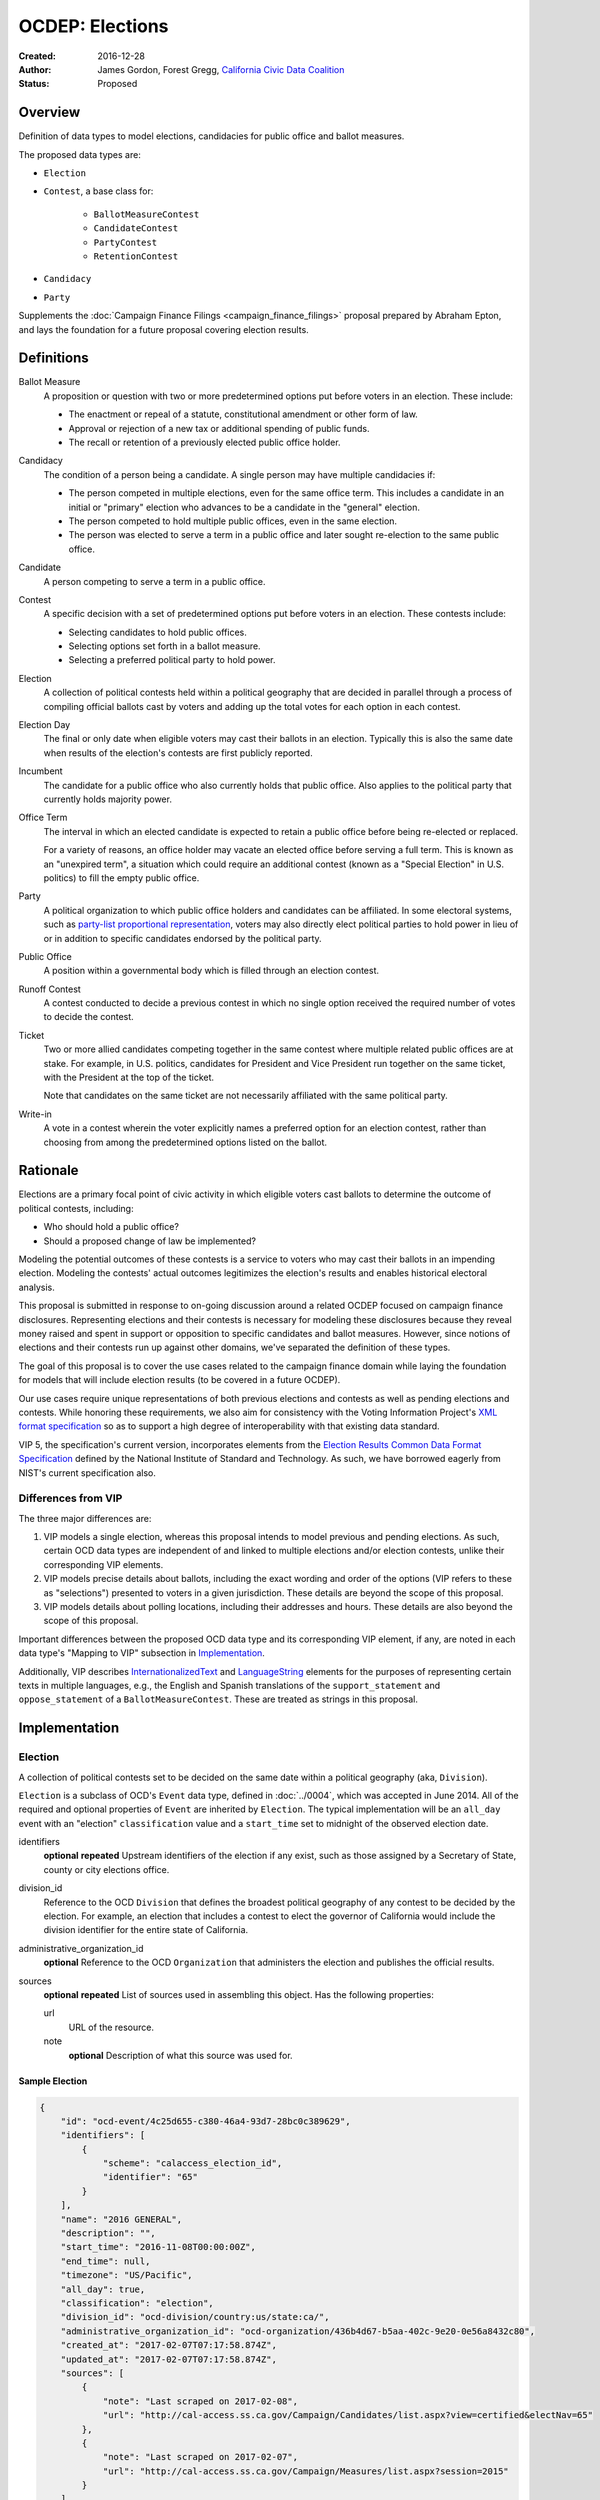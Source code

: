 ====================
OCDEP: Elections
====================

:Created: 2016-12-28
:Author: James Gordon, Forest Gregg, `California Civic Data Coalition`_
:Status: Proposed

Overview
========

Definition of data types to model elections, candidacies for public office and ballot measures.

The proposed data types are:

* ``Election``
* ``Contest``, a base class for:

    - ``BallotMeasureContest``
    - ``CandidateContest``
    - ``PartyContest``
    - ``RetentionContest``

* ``Candidacy``
* ``Party``

Supplements the :doc:`Campaign Finance Filings <campaign_finance_filings>` proposal prepared by Abraham Epton, and lays the foundation for a future proposal covering election results.

Definitions
===========

Ballot Measure
    A proposition or question with two or more predetermined options put before voters in an election. These include:

    * The enactment or repeal of a statute, constitutional amendment or other form of law.
    * Approval or rejection of a new tax or additional spending of public funds.
    * The recall or retention of a previously elected public office holder.

Candidacy
    The condition of a person being a candidate. A single person may have multiple candidacies if:

    * The person competed in multiple elections, even for the same office term. This includes a candidate in an initial or "primary" election who advances to be a candidate in the "general" election.
    * The person competed to hold multiple public offices, even in the same election.
    * The person was elected to serve a term in a public office and later sought re-election to the same public office.

Candidate
    A person competing to serve a term in a public office.

Contest
    A specific decision with a set of predetermined options put before voters in an election. These contests include:

    * Selecting candidates to hold public offices.
    * Selecting options set forth in a ballot measure.
    * Selecting a preferred political party to hold power.

Election
    A collection of political contests held within a political geography that are decided in parallel through a process of compiling official ballots cast by voters and adding up the total votes for each option in each contest.

Election Day
    The final or only date when eligible voters may cast their ballots in an election. Typically this is also the same date when results of the election's contests are first publicly reported.

Incumbent
    The candidate for a public office who also currently holds that public office. Also applies to the political party that currently holds majority power.

Office Term
    The interval in which an elected candidate is expected to retain a public office before being re-elected or replaced.

    For a variety of reasons, an office holder may vacate an elected office before serving a full term. This is known as an "unexpired term", a situation which could require an additional contest (known as a "Special Election" in U.S. politics) to fill the empty public office.

Party
    A political organization to which public office holders and candidates can be affiliated. In some electoral systems, such as `party-list proportional representation`_, voters may also directly elect political parties to hold power in lieu of or in addition to specific candidates endorsed by the political party.

Public Office
    A position within a governmental body which is filled through an election contest.

Runoff Contest
    A contest conducted to decide a previous contest in which no single option received the required number of votes to decide the contest.

Ticket
    Two or more allied candidates competing together in the same contest where multiple related public offices are at stake. For example, in U.S. politics, candidates for President and Vice President run together on the same ticket, with the President at the top of the ticket.

    Note that candidates on the same ticket are not necessarily affiliated with the same political party.

Write-in
    A vote in a contest wherein the voter explicitly names a preferred option for an election contest, rather than choosing from among the predetermined options listed on the ballot.


Rationale
=========

Elections are a primary focal point of civic activity in which eligible voters cast ballots to determine the outcome of political contests, including:

* Who should hold a public office?
* Should a proposed change of law be implemented?

Modeling the potential outcomes of these contests is a service to voters who may cast their ballots in an impending election. Modeling the contests' actual outcomes legitimizes the election's results and enables historical electoral analysis.

This proposal is submitted in response to on-going discussion around a related OCDEP focused on campaign finance disclosures. Representing elections and their contests is necessary for modeling these disclosures because they reveal money raised and spent in support or opposition to specific candidates and ballot measures. However, since notions of elections and their contests run up against other domains, we've separated the definition of these types.

The goal of this proposal is to cover the use cases related to the campaign finance domain while laying the foundation for models that will include election results (to be covered in a future OCDEP).

Our use cases require unique representations of both previous elections and contests as well as pending elections and contests. While honoring these requirements, we also aim for consistency with the Voting Information Project's `XML format specification`_ so as to support a high degree of interoperability with that existing data standard.

VIP 5, the specification's current version, incorporates elements from the `Election Results Common Data Format Specification`_ defined by the National Institute of Standard and Technology. As such, we have borrowed eagerly from NIST's current specification also.

Differences from VIP
--------------------

The three major differences are:

1. VIP models a single election, whereas this proposal intends to model previous and pending elections. As such, certain OCD data types are independent of and linked to multiple elections and/or election contests, unlike their corresponding VIP elements. 
2. VIP models precise details about ballots, including the exact wording and order of the options (VIP refers to these as "selections") presented to voters in a given jurisdiction. These details are beyond the scope of this proposal.
3. VIP models details about polling locations, including their addresses and hours. These details are also beyond the scope of this proposal.

Important differences between the proposed OCD data type and its corresponding VIP element, if any, are noted in each data type's "Mapping to VIP" subsection in Implementation_.

Additionally, VIP describes `<InternationalizedText>`_ and `<LanguageString>`_ elements for the purposes of representing certain texts in multiple languages, e.g., the English and Spanish translations of the ``support_statement`` and ``oppose_statement`` of a ``BallotMeasureContest``. These are treated as strings in this proposal.

Implementation
==============

Election
--------

A collection of political contests set to be decided on the same date within a political geography (aka, ``Division``).

``Election`` is a subclass of OCD's ``Event`` data type, defined in :doc:`../0004`, which was accepted in June 2014. All of the required and optional properties of ``Event`` are inherited by ``Election``. The typical implementation will be an ``all_day`` event with an "election" ``classification`` value and a ``start_time`` set to midnight of the observed election date.

identifiers
    **optional**
    **repeated**
    Upstream identifiers of the election if any exist, such as those assigned by a Secretary of State, county or city elections office.

division_id
    Reference to the OCD ``Division`` that defines the broadest political geography of any contest to be decided by the election. For example, an election that includes a contest to elect the governor of California would include the division identifier for the entire state of California.

administrative_organization_id
    **optional**
    Reference to the OCD ``Organization`` that administers the election and publishes the official results.

sources
    **optional**
    **repeated**
    List of sources used in assembling this object. Has the following properties:

    url
        URL of the resource.
    note
        **optional**
        Description of what this source was used for.


Sample Election
+++++++++++++++


.. code:: javascript

    {
        "id": "ocd-event/4c25d655-c380-46a4-93d7-28bc0c389629",
        "identifiers": [
            {
                "scheme": "calaccess_election_id",
                "identifier": "65"
            }
        ],
        "name": "2016 GENERAL",
        "description": "",
        "start_time": "2016-11-08T00:00:00Z",
        "end_time": null,
        "timezone": "US/Pacific",     
        "all_day": true,      
        "classification": "election",
        "division_id": "ocd-division/country:us/state:ca/",
        "administrative_organization_id": "ocd-organization/436b4d67-b5aa-402c-9e20-0e56a8432c80",
        "created_at": "2017-02-07T07:17:58.874Z",
        "updated_at": "2017-02-07T07:17:58.874Z",
        "sources": [
            {
                "note": "Last scraped on 2017-02-08",
                "url": "http://cal-access.ss.ca.gov/Campaign/Candidates/list.aspx?view=certified&electNav=65"
            },
            {
                "note": "Last scraped on 2017-02-07",
                "url": "http://cal-access.ss.ca.gov/Campaign/Measures/list.aspx?session=2015"
            }
        ],
        "extras": {},
    }


Mapping to VIP
++++++++++++++

``Election`` corresponds to VIP's `<Election>`_ element.

* Important differences between corresponding fields:

    - ``<Name>`` is not required on VIP's ``<Election>``, but ``name`` (inherited from OCD's ``Event``) is required.
    - ``<StateId>``, which is a required reference to a VIP `<State>`_ element, should map to an equivalent OCD ``division_id`` if ``<IsStatewide>`` is ``true``. Otherwise, ``division_id`` should reference the appropriate subdivision of the equivalent to ``<StateId>``.

* OCD fields not implemented in VIP:

    - ``administrative_organization_id`` is an optional reference to an OCD ``Organization`` that's equivalent to the ``<Department>`` tag in VIP's `<ElectionAdministration>`_ element.
    - ``classification`` (inherited from ``Event``) should be "election".
    - ``description`` (inherited from ``Event``) is optional.
    - ``location`` (inherited from ``Event``) is optional.
    - ``all_day`` (inherited from ``Event``) is optional.
    - ``end_time`` (inherited from ``Event``) is optional.
    - ``status`` (inherited from ``Event``) is optional.
    - ``links`` (inherited from ``Event``) is optional.
    - ``participants`` (inherited from ``Event``) is optional.
    - ``documents`` (inherited from ``Event``) is optional.
    - ``media`` (inherited from ``Event``) is optional.

* VIP fields not implemented in this OCDEP:

    - ``<ElectionType>``, which is optional for describing either the level of government to which a candidate might be elected (e.g., "federal", "state", "county", etc.) or the point when the election occurs in the overall cycle (e.g., "general", "primary", "runoff" and "special").
    - ``<HoursOpenId>``, which is an optional reference to a VIP `<HoursOpen>`_ element that represents when polling locations for the election are generally open.
    - ``<RegistrationInfo>``, which optional text.
    - ``<RegistrationDeadline>``, which is an optional date.
    - ``<HasElectionDayRegistration>``, which is an optional boolean.
    - ``<AbsenteeBallotInfo>``, which is optional text.
    - ``<AbsenteeRequestDeadline>``, which is an optional date.
    - ``<ResultsUri>``, which is optional.


Contest
-------

A base class for representing a specific decision set before voters in an election. Includes properties shared by all contest types: ``BallotMeasureContest``, ``CandidateContest``, ``PartyContest`` and ``RetentionContest``.

id
    Open Civic Data-style id in the format ``ocd-contest/{{uuid}}``.

identifiers
    **optional**
    **repeated**
    Upstream identifiers of the contest if any exist, such as those assigned by a Secretary of State, county or city elections office.

name
    Name of the contest, not necessarily as it appears on the ballot (string).

division_id
    Reference to the OCD ``Division`` that defines the political geography of the contest, e.g., a specific Congressional or State Senate district. The ``Division`` referenced by each ``Contest`` should be a subdivision of the ``Division`` referenced by the contest's ``Election``.

election_id
    Reference to the OCD ``Election`` in which the contest is decided.

created_at
    Time that this object was created at in the system.

updated_at
    Time that this object was last updated in the system.

sources
    **optional**
    **repeated**
    List of sources used in assembling this object. Has the following properties:

    url
        URL of the resource.
    note
        **optional**
        Description of what this source was used for.

extras
    Common to all Open Civic Data types, the value is a key-value store suitable for storing arbitrary information not covered elsewhere.


Sample Contest
++++++++++++++


.. code:: javascript

    {
        "id": "ocd-contest/eff6e5bd-10dc-4930-91a0-06e2298ca15c"
        "identifiers": [],
        "name": "STATE SENATE 01",
        "division_id": "ocd-division/country:us/state:ca/sldu:1",
        "election_id": "ocd-event/4c25d655-c380-46a4-93d7-28bc0c389629",
        "created_at": "2017-02-07T07:18:05.438Z",
        "updated_at": "2017-02-07T07:18:05.442Z",
        "sources": [
            {
                "note": "Last scraped on 2017-02-08",
                "url": "http://cal-access.ss.ca.gov/Campaign/Candidates/list.aspx?view=certified&electNav=65"
            }
        ],
        "extras": {}
    }


Mapping to VIP
++++++++++++++

``Contest`` corresponds to VIP's `<ContestBase>`_ element.

* Important differences between corresponding fields:

    - ``<ElectoralDistrictId>``, which is an optional reference to a VIP `<ElectoralDistrict>`_ element, can map to an equivalent OCD ``division_id``.

* OCD fields not implemented in VIP:

    - ``election_id`` is a required reference to an OCD ``Election``.

* VIP fields not implemented in this OCDEP:

    - ``<Abbreviation>``, which is optional text.
    - ``<BallotSelectionIds>`` is an optional single element that contains a set of references to each selection (i.e., any extension of VIP's `<BallotSelectionBase>`_) on any ballot that includes the contest. This proposal instead represents the distinct options for each contest across all versions of the ballot.
    - ``<ElectorateSpecification>``, which optional text.
    - ``<HasRotation>``, which is an optional boolean.
    - ``<BallotSubTitle>``,  which is optional text.
    - ``<BallotTitle>``,  which is optional text.
    - ``<SequenceOrder>``,  which is an optional integer.
    - ``<VoteVariation>``,  which is an optional reference to a VIP `<VoteVariation>`_.
    - ``<OtherVoteVariation>``, which is optional text.


BallotMeasureContest
--------------------

A subclass of ``Contest`` for representing a ballot measure before the voters, including options voters may select. Inherits all the required and optional properties of ``Contest``.

options
    **repeated**
    List of the options voters may choose, e.g., "yes", "no", "recall", "no recall" (two or more required).

description
    **optional**
    Text describing the purpose and/or potential outcomes of the ballot measure, not necessarily as it appears on the ballot (string).

requirement
    **optional**
    The threshold of votes the ballot measure needs in order to pass (string). The default is a simple majority, i.e., "50% plus one vote". Other common thresholds are "three-fifths" and "two-thirds".

classification
    **optional**
    Describes the origin and/or potential outcome of the ballot measure, e.g., "initiative statute", "legislative constitutional amendment" (string).

runoff_for_contest_id
    **optional**
    If this contest is a runoff to determine the outcome of a previously undecided contest, reference to that ``BallotMeasureContest``.


Sample BallotMeasureContest
+++++++++++++++++++++++++++


.. code:: javascript

    {
        "id": "ocd-contest/2ce7e19b-3feb-4318-9908-eb3fdf456fb0",
        "identifiers": [
            {
                "scheme": "calaccess_measure_id",
                "identifier": "1376195"
            }
        ],
        "name": "PROPOSITION 060- ADULT FILMS. CONDOMS. HEALTH REQUIREMENTS. INITIATIVE STATUTE."
        "division_id": "ocd-division/country:us/state:ca",
        "election_id": "ocd-event/4c25d655-c380-46a4-93d7-28bc0c389629",
        "created_at": "2017-02-07T07:17:59.818Z",
        "updated_at": "2017-02-07T07:17:59.818Z",
        "sources": [
            {
                "note": "Last scraped on 2017-02-07",
                "url": "http://cal-access.ss.ca.gov/Campaign/Measures/Detail.aspx?id=1376195&session=2015"
            }
        ],
        "extras": {},
        "options": [
            "yes",
            "no"
        ],
        "description": "Requires adult film performers to use condoms during filming of sexual intercourse. Requires producers to pay for performer vaccinations, testing, and medical examinations. Requires producers to post condom requirement at film sites. Fiscal Impact: Likely reduction of state and local tax revenues of several million dollars annually. Increased state spending that could exceed $1 million annually on regulation, partially offset by new fees",
        "requirement": "50% plus one vote",
        "classification": "initiative statute",
        "runoff_for_contest_id": null
    }


Mapping to VIP
++++++++++++++

``BallotMeasureContest`` corresponds to VIP's `<BallotMeasureContest>`_ element.

* Important differences between corresponding fields:

    - ``<PassageThreshold>`` maps to ``requirement``.
    - ``<Type>``, which is an optional reference to a VIP `<BallotMeasureType>`_ maps to ``classification`` which is a simple string.

* OCD fields not implemented in VIP:

    - ``options`` should list the distinct selections across all ballots that include the ballot measure (i.e., the distinct ``<Selection>`` tags in the `<BallotMeasureSelection>`_ element).

* VIP fields not implemented in this OCDEP:

    - ``<ConStatement>``, which is optional text.
    - ``<ProStatement>``, which is optional text.
    - ``<EffectOfAbstain>``, which is optional.
    - ``<FullText>``, which is optional text.
    - ``<SummaryText>``, which is optional text.
    - ``<InfoUri>``, which is optional.
    - ``<OtherType>``, which is optional text.


CandidateContest
----------------

A subclass of ``Contest`` for repesenting a contest among candidates seeking election to one or more public offices. Inherits all the required and optional properties of ``Contest``.

posts
    **repeated**
    List of references to each OCD ``Post`` representing a public office for which the candidates in the contest are seeking election. Requires at least one. Has the following properties:

    post_id
        Reference to an OCD ``OfficeTerm``.

    sort_order
        **optional**
        Useful for sorting for contests where two or more public offices are at stake, e.g., in a U.S. presidential contest, the President post would have a lower sort order than the Vice President post.

party_id
    **optional**
    If the contest is among candidates of the same political party, e.g., a partisan primary election, reference to the OCD ``Party`` representing that political party.

previous_term_unexpired
    Indicates the previous public office holder vacated the post before serving a full term (boolean).

number_elected
    Number of candidates that are elected in the contest, i.e. 'N' of N-of-M (integer). Default is 1.


runoff_for_contest_id
    **optional**
    If this contest is a runoff to determine the outcome of a previously undecided contest, reference to that ``CandidateContest``.


Sample CandidateContest
+++++++++++++++++++++++


.. code:: javascript

    {
        "id": "ocd-contest/eff6e5bd-10dc-4930-91a0-06e2298ca15c",
        "identifiers": [],
        "name": "STATE SENATE 01",
        "division_id": "ocd-division/country:us/state:ca/sldu:1",
        "election_id": "ocd-event/4c25d655-c380-46a4-93d7-28bc0c389629",
        "created_at": "2017-02-07T07:18:05.438Z",
        "updated_at": "2017-02-07T07:18:05.442Z",
        "sources": [
            {
                "note": "Last scraped on 2017-02-08",
                "url": "http://cal-access.ss.ca.gov/Campaign/Candidates/list.aspx?view=certified&electNav=65"
            }
        ],
        "extras": {},
        "posts": [
            {
                "post": "ocd-post/f204b117-24af-42fd-a3fc-c5772533fdf5",
                "sort_order": 0
            }
        ],
        "previous_term_unexpired": false,
        "number_elected": 1,
        "party_id": null,
        "runoff_for_contest_id": null
    }


Mapping to VIP
++++++++++++++

``CandidateContest`` corresponds to VIP's `<CandidateContest>`_ element.

* Important differences between corresponding fields:

    - ``<OfficeIds>``, which is an optional set of references to VIP `<Office>`_ elements, correpsonds to ``posts``. Each ``<OfficeId>`` should map to an equivalent OCD ``Post`` and the order in which the ``<OfficeIds>`` are listed should be preserved in ``sort_order``.
    - ``<PrimaryPartyIds>`` is an optional set of references to each `<Party>`_ related to the contest. This proposal allows for a ``CandidateContest`` to be linked to a single equivalent OCD ``Party``.
    - ``<NumberElected>`` is an optional integer in VIP but is required in OCD, where it defaults to 1.

* OCD fields not implemented in VIP:

    + ``previous_term_unexpired`` should be ``true`` if the ``<OfficeTermType>`` referenced by the ``<Term>`` tag in VIP's `<Office>`_ element is "unexpired-term". Otherwise, ``previous_term_unexpired`` should be ``false``.
    + ``runoff_for_contest_id`` is optional.

* VIP fields not implemented in this OCDEP:

    - ``<VotesAllowed>``, which is an optional integer.


PartyContest
------------

A subclass of ``Contest`` for representing a contest in which voters can vote directly for a political party in lieu of/in addition voting for to candidates endorsed by that party (as in the case of `party-list proportional representation`_). Inherits all the required and optional properties of ``Contest``.

parties
    **repeated**
    List of references to each OCD ``Party`` for which a voter could vote in the election contest. Requires at list one. Has the following properties:

    party_id
        Reference to an OCD ``Party``.

    is_incumbent
        **optional**
        Indicates whether the party currently holds majority power (boolean).

runoff_for_contest_id
    **optional**
    If this contest is a runoff to determine the outcome of a previously undecided contest, reference to that ``PartyContest``.


Sample PartyContest
+++++++++++++++++++


.. code:: javascript

    {
        "id": "ocd-contest/eff6e5bd-10dc-4930-91a0-06e2298ca15c",
        "identifiers": [],
        "name": "Elections for the 20th Knesset",
        "division_id": "ocd-division/country:il",
        "election_id": "ocd-event/4c25d655-c380-46a4-93d7-28bc0c389629",
        "created_at": "2017-02-07T07:18:05.438Z",
        "updated_at": "2017-02-07T07:18:05.442Z",
        "sources": [],
        "extras": {},
        "parties": [
            {
                "party_id": "ocd-organization/866e7266-0c21-4476-a7a7-dc11d2ae8cd1",
                "is_incumbent": false
            },
            {
                "party_id": "ocd-organization/b58f698e-a956-4bd5-8ca1-3b46c22c96b4",
                "is_incumbent": true
            },
        ],
        "runoff_for_contest_id": null
    }


Mapping to VIP
++++++++++++++

``PartyContest`` corresponds to VIP's `<PartyContest>`_ element. 

* OCD fields not implemented in VIP:
    
    - ``parties`` should list the distinct party selections across all ballots that include the ``<PartyContest>`` (i.e., each OCD ``Party`` equivalent to each VIP ``<Party>`` referenced in the ``<PartyIds>`` tag in the `<PartySelection>`_ element).
    - ``runoff_for_contest_id`` an optional field.


RetentionContest
----------------

A subclass of ``BallotMeasureContest`` that represents a contest where voters vote to retain or recall a current office holder, e.g. a judicial retention or recall election. Inherits all the required and optional properties of ``BallotMeasureContest``.

In a ``RetentionContest``, voters typically have two options (e.g., "yes" or "no", "recall" or "don't recall"), unlike in a ``CandidateContest`` where voters can choose from among multiple different candidates.

membership_id
    Reference to the OCD ``Membership`` that represents the tenure of a specific person (i.e., OCD ``Person`` object) in a specific public office (i.e., ``Post`` object).


Sample RetentionContest
+++++++++++++++++++++++


.. code:: javascript

    {
        "id": "ocd-contest/d0455060-44ee-4fbf-bc7e-7db86084a11e",
        "identifiers": [
            {
                "scheme": "calaccess_measure_id",
                "identifier": "1256382"
            }
        ],
        "name": "2003 RECALL QUESTION",
        "division_id": "ocd-division/country:us/state:ca",
        "election_id": "ocd-event/3f904160-d304-4753-a542-578cfcb86e76",
        "created_at": "2017-02-07T07:18:00.555Z",
        "updated_at": "2017-02-07T07:18:00.555Z",
        "sources": [
            {
                "note": "Last scraped on 2017-02-07",
                "url": "http://cal-access.ss.ca.gov/Campaign/Measures/Detail.aspx?id=1256382&session=2003"
            }
        ],
        "extras": {},
        "requirement": "50% plus one vote",
        "options": [
            "yes",
            "no"
        ],
        "description": "SHALL GRAY DAVIS BE RECALLED (REMOVED) FROM THE OFFICE OF GOVERNOR?",
        "classification": "recall",
        "other_type": "",
        "membership_id": "ocd-membership/181a0826-f458-403f-ae65-e1ce97b8dd34"
    }


Mapping to VIP
++++++++++++++

``RetentionContest`` corresponds to VIP's `<RetentionContest>`_ element.

* Important differences between corresponding fields:

    - ``<CandidateId>``, which is a required reference to a VIP `<Candidate>`_ element, and ``<OfficeId>``, which is an optional reference to a VIP `<Office>`_ element, should map to an equivalent OCD ``Membership`` representing a specific person's (i.e, an OCD ``Person`` object) tenure in a specific public office (i.e., an OCD ``Post`` object).

Candidacy
---------

A person competing in an election contest to hold a specific office for a term.

id
    Open Civic Data-style id in the format ``ocd-candidacy/{{uuid}}``.

person_id
    Reference to an OCD ``Person`` who is the candidate.

post_id
    Reference to the OCD ``Post`` representing the public office for which the candidate is seeking election.

contest_id
    Reference to an OCD ``CandidateContest`` representing the contest in which the candidate is competing.

candidate_name
    **optional**
    For preserving the candidate's name as it was of the candidacy. (string).

filed_date
    **optional**
    Specifies when the candidate filed for the contest (date).

registration_status
    **optional**
    Enumerated among:

    - *filed:* The candidate filed for office but is not qualified.
    - *qualified:* The candidate qualified for the contest.
    - *withdrawn:* The candidate withdrew from the contest (but may still be on the ballot).
    - *write-in:* While the candidate's name did not appear on the ballot, he or she nonetheless campaigned for voter to write in his or her name.

is_incumbent
    **optional**
    Indicates whether the candidate is seeking re-election to a public office he/she currently holds (boolean).

party_id
    **optional**
    Reference to an OCD ``Party`` with which the candidate is affiliated.

top_ticket_candidacy_id
    **optional**
    If the candidate is running as part of ticket, e.g., a Vice Presidential candidate running with a Presidential candidate, reference to candidacy at the top of the ticket.

created_at
    Specifies when this object was created in the system (datetime).

updated_at
    Specifies when this object was last updated in the system (datetime).

sources
    **optional**
    **repeated**
    List of sources used in assembling this object. Has the following properties:

    url
        URL of the resource.
    note
        **optional**
        Description of what this source was used for.

extras
    Common to all Open Civic Data types, the value is a key-value store suitable for storing arbitrary information not covered elsewhere.


Sample Candidacy
++++++++++++++++


.. code:: javascript

    {
        "id": "ocd-candidacy/054f0a6e-9c06-4611-8c2c-3e143843c9d8",
        "person_id": "ocd-person/edfafa56-686d-49ea-80e5-64bc795493f8",
        "post": "ocd-post/f204b117-24af-42fd-a3fc-c5772533fdf5",
        "contest_id": "ocd-contest/eff6e5bd-10dc-4930-91a0-06e2298ca15c",
        "candidate_name": "ROWEN, ROBERT J.",
        "filed_date": "2016-03-10",
        "is_incumbent": false,
        "registration_status": "qualified",
        "party_id": "ocd-organization/866e7266-0c21-4476-a7a7-dc11d2ae8cd1",
        "top_ticket_candidacy_id": null,
        "created_at": "2017-02-08T04:17:30.818Z",
        "updated_at": "2017-02-08T04:17:30.818Z",
        "sources": [],
        "extras": {}
    }


Mapping to VIP
++++++++++++++

``Candidacy`` corresponds to VIP's `<Candidate>`_ element.

* Important differences between corresponding fields:
  
    - ``<PartyId>``, which is an optional reference a VIP `<Party>`_ element, can map to an equivalent OCD ``Party``.
    - ``person_id`` , which is an optional reference a VIP `<Person>`_ element, can map to an equivalent OCD ``Person``.
    - ``<IsTopTicket>``, which is an optional boolean indicating the candidate is the top of a ticket that includes multiple candidates, is replaced by an optional ``top_ticket_candidacy_id``.
    - ``<PreElectionStatus>``, which is an optional reference to a VIP `<CandidatePreElectionStatus>`_ is replaced by an optional ``registration_status``.

* OCD fields not implemented in VIP:
      
    - ``contest_id`` is a required reference to an OCD ``CandidateContest`` which should be the equivalent of the VIP ``<CandidateContest>`` to which the equivalent VIP ``<Candidate>`` is linked.
    - ``committee_id`` is optional.

* VIP fields not implemented in this OCDEP:

    - ``<ContactInformation>`` refers to an element that describes the contact and physical address information for the candidate or their campaign. On and OCD ``Candidacy``, this information would be stored on the associated ``Person`` or ``Committee`` object.
    - ``<PostElectionStatus>``, which is an optional reference to a VIP `<CandidatePostElectionStatus>`_.


Party
-----

A political party with which office holders and candidates may be affiliated.

``Party`` is a subclass of OCD's ``Organization`` data type, defined in :doc:`../0005`, which was accepted in June 2014. All of required and optional properties of ``Organization`` are inherited by ``Party``.

abbreviation
    **optional**
    An abbreviation for the party name (string).

color
    **optional**
    Six-character hex code representing an HTML color string. The pattern is ``[0-9a-f]{6}``.

is_write_in
    **optional**
    Indicates that the party is not officially recognized by a local, state, or federal organization but, rather, is a "write-in" in jurisdictions which allow candidates to free-form enter their political affiliation (boolean).


Sample Party
++++++++++++


.. code:: javascript

    {
        "id": "ocd-organization/866e7266-0c21-4476-a7a7-dc11d2ae8cd1"
        "name": "DEMOCRATIC",
        "image": "",
        "parent": null,
        "jurisdiction": null,
        "classification": "party",
        "founding_date": null,
        "dissolution_date": null,
        "identifiers": [],
        "other_names": [],
        "contact_details": [],
        "links": [],
        "abbreviation": "D",
        "color": "1d0ee9",
        "is_write_in": false,
        "created_at": "2017-02-07T16:36:12.497Z",
        "updated_at": "2017-02-07T16:36:12.497Z",
        "sources": [],
        "extras": {}
    }


Mapping to VIP
++++++++++++++

``Party`` corresponds to VIP's `<Party>`_ element.

* Important differences between corresponding fields:

    - ``<Name>`` is not required on VIP's ``<Party>``, but ``name`` (inherited from OCD's ``Organization``) is required.

* OCD fields not implemented in VIP:

    - ``classification`` (inherited from ``Organization``) should be "party".
    - ``parent`` (inherited from ``Organization``) is optional.
    - ``jurisdiction`` (inherited from ``Organization``) is optional.
    - ``founding_date`` (inherited from ``Organization``) is optional.
    - ``dissolution_date`` (inherited from ``Organization``) is optional.
    - ``other_names`` (inherited from ``Organization``) is optional.
    - ``contact_details`` (inherited from ``Organization``) is optional.
    - ``links`` (inherited from ``Organization``) is optional.

* VIP fields not implemented in this OCDEP:
  
    - ``<LogoUri>``, which is optional.


Copyright
=========

This document has been placed in the public domain per the `Creative Commons CC0 1.0 Universal license <http://creativecommons.org/publicdomain/zero/1.0/deed>`_.


.. _California Civic Data Coalition: http://www.californiacivicdata.org/
.. _party-list proportional representation: https://en.wikipedia.org/wiki/Party-list_proportional_representation
.. _XML format specification: http://vip-specification.readthedocs.io/en/vip5/xml/index.html#elements
.. _Election Results Common Data Format Specification: https://www.nist.gov/itl/voting/nist-election-results-common-data-format-specification
.. _<InternationalizedText>: http://vip-specification.readthedocs.io/en/release/built_rst/xml/elements/internationalized_text.html
.. _<LanguageString>: http://vip-specification.readthedocs.io/en/release/built_rst/xml/elements/internationalized_text.html#languagestring
.. _<Election>: <http://vip-specification.readthedocs.io/en/release/built_rst/xml/elements/election.html
.. _<State>: http://vip-specification.readthedocs.io/en/release/built_rst/xml/elements/state.html
.. _<ElectionAdministration>: http://vip-specification.readthedocs.io/en/release/built_rst/xml/elements/election_administration.html
.. _<HoursOpen>: http://vip-specification.readthedocs.io/en/release/built_rst/xml/elements/hours_open.html 
.. _<ContestBase>: http://vip-specification.readthedocs.io/en/release/built_rst/xml/elements/contest_base.html
.. _<ElectoralDistrict>: http://vip-specification.readthedocs.io/en/release/built_rst/xml/elements/electoral_district.html
.. _<BallotSelectionBase>: http://vip-specification.readthedocs.io/en/release/built_rst/xml/elements/ballot_selection_base.html
.. _<VoteVariation>: http://vip-specification.readthedocs.io/en/release/built_rst/xml/enumerations/vote_variation.html
.. _<BallotMeasureContest>: http://vip-specification.readthedocs.io/en/release/built_rst/xml/elements/ballot_measure_contest.html
.. _<BallotMeasureType>: http://vip-specification.readthedocs.io/en/release/built_rst/xml/enumerations/ballot_measure_type.html#multi-xml-ballot-measure-type
.. _<BallotMeasureSelection>: http://vip-specification.readthedocs.io/en/release/built_rst/xml/elements/ballot_measure_selection.html
.. _<CandidateContest>: http://vip-specification.readthedocs.io/en/release/built_rst/xml/elements/candidate_contest.html
.. _<Office>: http://vip-specification.readthedocs.io/en/release/built_rst/xml/elements/office.html
.. _<Party>: http://vip-specification.readthedocs.io/en/release/built_rst/xml/elements/party.html
.. _<PartyContest>: http://vip-specification.readthedocs.io/en/release/built_rst/xml/elements/party_contest.html
.. _<PartySelection>: http://vip-specification.readthedocs.io/en/release/built_rst/xml/elements/ballot_measure_selection.html
.. _<RetentionContest>: http://vip-specification.readthedocs.io/en/release/built_rst/xml/elements/retention_contest.html
.. _<Candidate>: http://vip-specification.readthedocs.io/en/release/built_rst/xml/elements/candidate.html
.. _<CandidatePreElectionStatus>: http://vip-specification.readthedocs.io/en/release/built_rst/xml/enumerations/candidate_pre_election_status.html
.. _<CandidatePostElectionStatus>: http://vip-specification.readthedocs.io/en/release/built_rst/xml/enumerations/candidate_post_election_status.html
.. _<Person>: http://vip-specification.readthedocs.io/en/release/built_rst/xml/elements/person.html